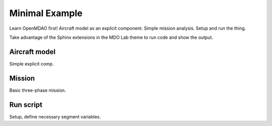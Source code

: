 .. _Minimal-example-tutorial:

***************
Minimal Example
***************

Learn OpenMDAO first!
Aircraft model as an explicit component.
Simple mission analysis.
Setup and run the thing.

Take advantage of the Sphinx extensions in the MDO Lab theme to run code and show the output.

Aircraft model
==============

Simple explicit comp.

Mission
=======

Basic three-phase mission.

Run script
==========

Setup, define necessary segment variables.
